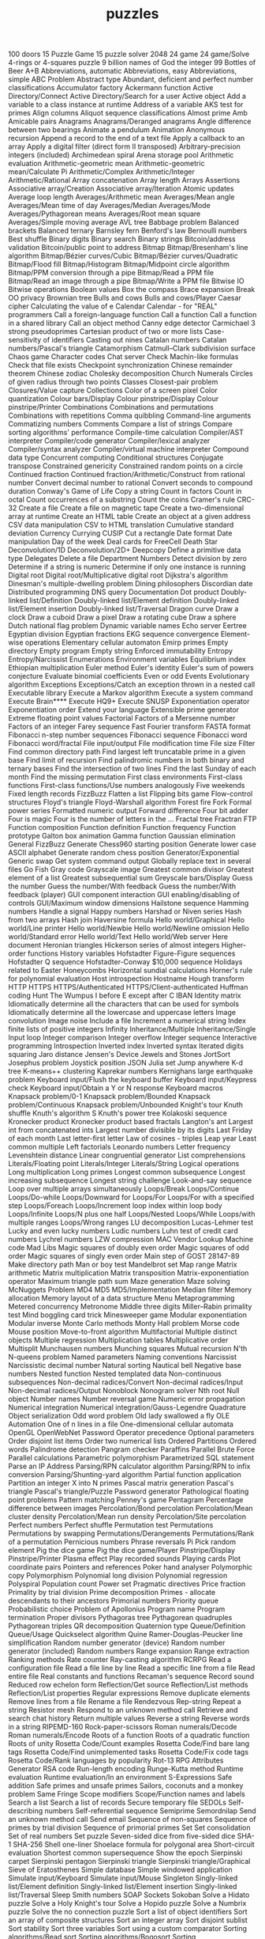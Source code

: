 # _*_ mode:org _*_
#+TITLE: puzzles
#+STARTUP: indent
#+OPTIONS: toc:nil

100 doors
15 Puzzle Game
15 puzzle solver
2048
24 game
24 game/Solve
4-rings or 4-squares puzzle
9 billion names of God the integer
99 Bottles of Beer
A+B
Abbreviations, automatic
Abbreviations, easy
Abbreviations, simple
ABC Problem
Abstract type
Abundant, deficient and perfect number classifications
Accumulator factory
Ackermann function
Active Directory/Connect
Active Directory/Search for a user
Active object
Add a variable to a class instance at runtime
Address of a variable
AKS test for primes
Align columns
Aliquot sequence classifications
Almost prime
Amb
Amicable pairs
Anagrams
Anagrams/Deranged anagrams
Angle difference between two bearings
Animate a pendulum
Animation
Anonymous recursion
Append a record to the end of a text file
Apply a callback to an array
Apply a digital filter (direct form II transposed)
Arbitrary-precision integers (included)
Archimedean spiral
Arena storage pool
Arithmetic evaluation
Arithmetic-geometric mean
Arithmetic-geometric mean/Calculate Pi
Arithmetic/Complex
Arithmetic/Integer
Arithmetic/Rational
Array concatenation
Array length
Arrays
Assertions
Associative array/Creation
Associative array/Iteration
Atomic updates
Average loop length
Averages/Arithmetic mean
Averages/Mean angle
Averages/Mean time of day
Averages/Median
Averages/Mode
Averages/Pythagorean means
Averages/Root mean square
Averages/Simple moving average
AVL tree
Babbage problem
Balanced brackets
Balanced ternary
Barnsley fern
Benford's law
Bernoulli numbers
Best shuffle
Binary digits
Binary search
Binary strings
Bitcoin/address validation
Bitcoin/public point to address
Bitmap
Bitmap/Bresenham's line algorithm
Bitmap/Bézier curves/Cubic
Bitmap/Bézier curves/Quadratic
Bitmap/Flood fill
Bitmap/Histogram
Bitmap/Midpoint circle algorithm
Bitmap/PPM conversion through a pipe
Bitmap/Read a PPM file
Bitmap/Read an image through a pipe
Bitmap/Write a PPM file
Bitwise IO
Bitwise operations
Boolean values
Box the compass
Brace expansion
Break OO privacy
Brownian tree
Bulls and cows
Bulls and cows/Player
Caesar cipher
Calculating the value of e
Calendar
Calendar - for "REAL" programmers
Call a foreign-language function
Call a function
Call a function in a shared library
Call an object method
Canny edge detector
Carmichael 3 strong pseudoprimes
Cartesian product of two or more lists
Case-sensitivity of identifiers
Casting out nines
Catalan numbers
Catalan numbers/Pascal's triangle
Catamorphism
Catmull–Clark subdivision surface
Chaos game
Character codes
Chat server
Check Machin-like formulas
Check that file exists
Checkpoint synchronization
Chinese remainder theorem
Chinese zodiac
Cholesky decomposition
Church Numerals
Circles of given radius through two points
Classes
Closest-pair problem
Closures/Value capture
Collections
Color of a screen pixel
Color quantization
Colour bars/Display
Colour pinstripe/Display
Colour pinstripe/Printer
Combinations
Combinations and permutations
Combinations with repetitions
Comma quibbling
Command-line arguments
Commatizing numbers
Comments
Compare a list of strings
Compare sorting algorithms' performance
Compile-time calculation
Compiler/AST interpreter
Compiler/code generator
Compiler/lexical analyzer
Compiler/syntax analyzer
Compiler/virtual machine interpreter
Compound data type
Concurrent computing
Conditional structures
Conjugate transpose
Constrained genericity
Constrained random points on a circle
Continued fraction
Continued fraction/Arithmetic/Construct from rational number
Convert decimal number to rational
Convert seconds to compound duration
Conway's Game of Life
Copy a string
Count in factors
Count in octal
Count occurrences of a substring
Count the coins
Cramer's rule
CRC-32
Create a file
Create a file on magnetic tape
Create a two-dimensional array at runtime
Create an HTML table
Create an object at a given address
CSV data manipulation
CSV to HTML translation
Cumulative standard deviation
Currency
Currying
CUSIP
Cut a rectangle
Date format
Date manipulation
Day of the week
Deal cards for FreeCell
Death Star
Deconvolution/1D
Deconvolution/2D+
Deepcopy
Define a primitive data type
Delegates
Delete a file
Department Numbers
Detect division by zero
Determine if a string is numeric
Determine if only one instance is running
Digital root
Digital root/Multiplicative digital root
Dijkstra's algorithm
Dinesman's multiple-dwelling problem
Dining philosophers
Discordian date
Distributed programming
DNS query
Documentation
Dot product
Doubly-linked list/Definition
Doubly-linked list/Element definition
Doubly-linked list/Element insertion
Doubly-linked list/Traversal
Dragon curve
Draw a clock
Draw a cuboid
Draw a pixel
Draw a rotating cube
Draw a sphere
Dutch national flag problem
Dynamic variable names
Echo server
Eertree
Egyptian division
Egyptian fractions
EKG sequence convergence
Element-wise operations
Elementary cellular automaton
Emirp primes
Empty directory
Empty program
Empty string
Enforced immutability
Entropy
Entropy/Narcissist
Enumerations
Environment variables
Equilibrium index
Ethiopian multiplication
Euler method
Euler's identity
Euler's sum of powers conjecture
Evaluate binomial coefficients
Even or odd
Events
Evolutionary algorithm
Exceptions
Exceptions/Catch an exception thrown in a nested call
Executable library
Execute a Markov algorithm
Execute a system command
Execute Brain****
Execute HQ9+
Execute SNUSP
Exponentiation operator
Exponentiation order
Extend your language
Extensible prime generator
Extreme floating point values
Factorial
Factors of a Mersenne number
Factors of an integer
Farey sequence
Fast Fourier transform
FASTA format
Fibonacci n-step number sequences
Fibonacci sequence
Fibonacci word
Fibonacci word/fractal
File input/output
File modification time
File size
Filter
Find common directory path
Find largest left truncatable prime in a given base
Find limit of recursion
Find palindromic numbers in both binary and ternary bases
Find the intersection of two lines
Find the last Sunday of each month
Find the missing permutation
First class environments
First-class functions
First-class functions/Use numbers analogously
Five weekends
Fixed length records
FizzBuzz
Flatten a list
Flipping bits game
Flow-control structures
Floyd's triangle
Floyd-Warshall algorithm
Forest fire
Fork
Formal power series
Formatted numeric output
Forward difference
Four bit adder
Four is magic
Four is the number of letters in the ...
Fractal tree
Fractran
FTP
Function composition
Function definition
Function frequency
Function prototype
Galton box animation
Gamma function
Gaussian elimination
General FizzBuzz
Generate Chess960 starting position
Generate lower case ASCII alphabet
Generate random chess position
Generator/Exponential
Generic swap
Get system command output
Globally replace text in several files
Go Fish
Gray code
Grayscale image
Greatest common divisor
Greatest element of a list
Greatest subsequential sum
Greyscale bars/Display
Guess the number
Guess the number/With feedback
Guess the number/With feedback (player)
GUI component interaction
GUI enabling/disabling of controls
GUI/Maximum window dimensions
Hailstone sequence
Hamming numbers
Handle a signal
Happy numbers
Harshad or Niven series
Hash from two arrays
Hash join
Haversine formula
Hello world/Graphical
Hello world/Line printer
Hello world/Newbie
Hello world/Newline omission
Hello world/Standard error
Hello world/Text
Hello world/Web server
Here document
Heronian triangles
Hickerson series of almost integers
Higher-order functions
History variables
Hofstadter Figure-Figure sequences
Hofstadter Q sequence
Hofstadter-Conway $10,000 sequence
Holidays related to Easter
Honeycombs
Horizontal sundial calculations
Horner's rule for polynomial evaluation
Host introspection
Hostname
Hough transform
HTTP
HTTPS
HTTPS/Authenticated
HTTPS/Client-authenticated
Huffman coding
Hunt The Wumpus
I before E except after C
IBAN
Identity matrix
Idiomatically determine all the characters that can be used for symbols
Idiomatically determine all the lowercase and uppercase letters
Image convolution
Image noise
Include a file
Increment a numerical string
Index finite lists of positive integers
Infinity
Inheritance/Multiple
Inheritance/Single
Input loop
Integer comparison
Integer overflow
Integer sequence
Interactive programming
Introspection
Inverted index
Inverted syntax
Iterated digits squaring
Jaro distance
Jensen's Device
Jewels and Stones
JortSort
Josephus problem
Joystick position
JSON
Julia set
Jump anywhere
K-d tree
K-means++ clustering
Kaprekar numbers
Kernighans large earthquake problem
Keyboard input/Flush the keyboard buffer
Keyboard input/Keypress check
Keyboard input/Obtain a Y or N response
Keyboard macros
Knapsack problem/0-1
Knapsack problem/Bounded
Knapsack problem/Continuous
Knapsack problem/Unbounded
Knight's tour
Knuth shuffle
Knuth's algorithm S
Knuth's power tree
Kolakoski sequence
Kronecker product
Kronecker product based fractals
Langton's ant
Largest int from concatenated ints
Largest number divisible by its digits
Last Friday of each month
Last letter-first letter
Law of cosines - triples
Leap year
Least common multiple
Left factorials
Leonardo numbers
Letter frequency
Levenshtein distance
Linear congruential generator
List comprehensions
Literals/Floating point
Literals/Integer
Literals/String
Logical operations
Long multiplication
Long primes
Longest common subsequence
Longest increasing subsequence
Longest string challenge
Look-and-say sequence
Loop over multiple arrays simultaneously
Loops/Break
Loops/Continue
Loops/Do-while
Loops/Downward for
Loops/For
Loops/For with a specified step
Loops/Foreach
Loops/Increment loop index within loop body
Loops/Infinite
Loops/N plus one half
Loops/Nested
Loops/While
Loops/with multiple ranges
Loops/Wrong ranges
LU decomposition
Lucas-Lehmer test
Lucky and even lucky numbers
Ludic numbers
Luhn test of credit card numbers
Lychrel numbers
LZW compression
MAC Vendor Lookup
Machine code
Mad Libs
Magic squares of doubly even order
Magic squares of odd order
Magic squares of singly even order
Main step of GOST 28147-89
Make directory path
Man or boy test
Mandelbrot set
Map range
Matrix arithmetic
Matrix multiplication
Matrix transposition
Matrix-exponentiation operator
Maximum triangle path sum
Maze generation
Maze solving
McNuggets Problem
MD4
MD5
MD5/Implementation
Median filter
Memory allocation
Memory layout of a data structure
Menu
Metaprogramming
Metered concurrency
Metronome
Middle three digits
Miller–Rabin primality test
Mind boggling card trick
Minesweeper game
Modular exponentiation
Modular inverse
Monte Carlo methods
Monty Hall problem
Morse code
Mouse position
Move-to-front algorithm
Multifactorial
Multiple distinct objects
Multiple regression
Multiplication tables
Multiplicative order
Multisplit
Munchausen numbers
Munching squares
Mutual recursion
N'th
N-queens problem
Named parameters
Naming conventions
Narcissist
Narcissistic decimal number
Natural sorting
Nautical bell
Negative base numbers
Nested function
Nested templated data
Non-continuous subsequences
Non-decimal radices/Convert
Non-decimal radices/Input
Non-decimal radices/Output
Nonoblock
Nonogram solver
Nth root
Null object
Number names
Number reversal game
Numeric error propagation
Numerical integration
Numerical integration/Gauss-Legendre Quadrature
Object serialization
Odd word problem
Old lady swallowed a fly
OLE Automation
One of n lines in a file
One-dimensional cellular automata
OpenGL
OpenWebNet Password
Operator precedence
Optional parameters
Order disjoint list items
Order two numerical lists
Ordered Partitions
Ordered words
Palindrome detection
Pangram checker
Paraffins
Parallel Brute Force
Parallel calculations
Parametric polymorphism
Parametrized SQL statement
Parse an IP Address
Parsing/RPN calculator algorithm
Parsing/RPN to infix conversion
Parsing/Shunting-yard algorithm
Partial function application
Partition an integer X into N primes
Pascal matrix generation
Pascal's triangle
Pascal's triangle/Puzzle
Password generator
Pathological floating point problems
Pattern matching
Penney's game
Pentagram
Percentage difference between images
Percolation/Bond percolation
Percolation/Mean cluster density
Percolation/Mean run density
Percolation/Site percolation
Perfect numbers
Perfect shuffle
Permutation test
Permutations
Permutations by swapping
Permutations/Derangements
Permutations/Rank of a permutation
Pernicious numbers
Phrase reversals
Pi
Pick random element
Pig the dice game
Pig the dice game/Player
Pinstripe/Display
Pinstripe/Printer
Plasma effect
Play recorded sounds
Playing cards
Plot coordinate pairs
Pointers and references
Poker hand analyser
Polymorphic copy
Polymorphism
Polynomial long division
Polynomial regression
Polyspiral
Population count
Power set
Pragmatic directives
Price fraction
Primality by trial division
Prime decomposition
Primes - allocate descendants to their ancestors
Primorial numbers
Priority queue
Probabilistic choice
Problem of Apollonius
Program name
Program termination
Proper divisors
Pythagoras tree
Pythagorean quadruples
Pythagorean triples
QR decomposition
Quaternion type
Queue/Definition
Queue/Usage
Quickselect algorithm
Quine
Ramer-Douglas-Peucker line simplification
Random number generator (device)
Random number generator (included)
Random numbers
Range expansion
Range extraction
Ranking methods
Rate counter
Ray-casting algorithm
RCRPG
Read a configuration file
Read a file line by line
Read a specific line from a file
Read entire file
Real constants and functions
Recaman's sequence
Record sound
Reduced row echelon form
Reflection/Get source
Reflection/List methods
Reflection/List properties
Regular expressions
Remove duplicate elements
Remove lines from a file
Rename a file
Rendezvous
Rep-string
Repeat a string
Resistor mesh
Respond to an unknown method call
Retrieve and search chat history
Return multiple values
Reverse a string
Reverse words in a string
RIPEMD-160
Rock-paper-scissors
Roman numerals/Decode
Roman numerals/Encode
Roots of a function
Roots of a quadratic function
Roots of unity
Rosetta Code/Count examples
Rosetta Code/Find bare lang tags
Rosetta Code/Find unimplemented tasks
Rosetta Code/Fix code tags
Rosetta Code/Rank languages by popularity
Rot-13
RPG Attributes Generator
RSA code
Run-length encoding
Runge-Kutta method
Runtime evaluation
Runtime evaluation/In an environment
S-Expressions
Safe addition
Safe primes and unsafe primes
Sailors, coconuts and a monkey problem
Same Fringe
Scope modifiers
Scope/Function names and labels
Search a list
Search a list of records
Secure temporary file
SEDOLs
Self-describing numbers
Self-referential sequence
Semiprime
Semordnilap
Send an unknown method call
Send email
Sequence of non-squares
Sequence of primes by trial division
Sequence of primorial primes
Set
Set consolidation
Set of real numbers
Set puzzle
Seven-sided dice from five-sided dice
SHA-1
SHA-256
Shell one-liner
Shoelace formula for polygonal area
Short-circuit evaluation
Shortest common supersequence
Show the epoch
Sierpinski carpet
Sierpinski pentagon
Sierpinski triangle
Sierpinski triangle/Graphical
Sieve of Eratosthenes
Simple database
Simple windowed application
Simulate input/Keyboard
Simulate input/Mouse
Singleton
Singly-linked list/Element definition
Singly-linked list/Element insertion
Singly-linked list/Traversal
Sleep
Smith numbers
SOAP
Sockets
Sokoban
Solve a Hidato puzzle
Solve a Holy Knight's tour
Solve a Hopido puzzle
Solve a Numbrix puzzle
Solve the no connection puzzle
Sort a list of object identifiers
Sort an array of composite structures
Sort an integer array
Sort disjoint sublist
Sort stability
Sort three variables
Sort using a custom comparator
Sorting algorithms/Bead sort
Sorting algorithms/Bogosort
Sorting algorithms/Bubble sort
Sorting algorithms/Cocktail sort
Sorting algorithms/Comb sort
Sorting algorithms/Counting sort
Sorting algorithms/Gnome sort
Sorting algorithms/Heapsort
Sorting algorithms/Insertion sort
Sorting algorithms/Merge sort
Sorting algorithms/Pancake sort
Sorting algorithms/Permutation sort
Sorting algorithms/Quicksort
Sorting algorithms/Radix sort
Sorting algorithms/Selection sort
Sorting algorithms/Shell sort
Sorting algorithms/Sleep sort
Sorting algorithms/Stooge sort
Sorting algorithms/Strand sort
Soundex
Sparkline in unicode
Special characters
Special variables
Speech synthesis
Spelling of ordinal numbers
Spinning rod animation/Text
Spiral matrix
Split a character string based on change of character
SQL-based authentication
Square but not cube
Square-free integers
Stable marriage problem
Stack
Stack traces
Stair-climbing puzzle
Start from a main routine
State name puzzle
Statistics/Basic
Statistics/Normal distribution
Stem-and-leaf plot
Stern-Brocot sequence
Straddling checkerboard
Stream Merge
String append
String case
String comparison
String concatenation
String interpolation (included)
String length
String matching
String prepend
Strip a set of characters from a string
Strip block comments
Strip comments from a string
Strip control codes and extended characters from a string
Strip whitespace from a string/Top and tail
Subleq
Substring
Substring/Top and tail
Subtractive generator
Sudoku
Sum and product of an array
Sum and Product Puzzle
Sum digits of an integer
Sum multiples of 3 and 5
Sum of a series
Sum of squares
Sum to 100
Superellipse
Superpermutation minimisation
Sutherland-Hodgman polygon clipping
Symmetric difference
Synchronous concurrency
System time
Table creation/Postal addresses
Take notes on the command line
Taxicab numbers
Temperature conversion
Terminal control/Clear the screen
Terminal control/Coloured text
Terminal control/Cursor movement
Terminal control/Cursor positioning
Terminal control/Dimensions
Terminal control/Display an extended character
Terminal control/Hiding the cursor
Terminal control/Inverse video
Terminal control/Positional read
Terminal control/Preserve screen
Terminal control/Ringing the terminal bell
Terminal control/Unicode output
Ternary logic
Test a function
Test integerness
Text processing/1
Text processing/2
Text processing/Max licenses in use
Textonyms
The ISAAC Cipher
The Name Game
The Twelve Days of Christmas
Thiele's interpolation formula
Thue-Morse
Tic-tac-toe
Time a function
Tokenize a string
Tokenize a string with escaping
Top rank per group
Topic variable
Topological sort
Topswops
Total circles area
Towers of Hanoi
Trabb Pardo–Knuth algorithm
Tree traversal
Trigonometric functions
Truncatable primes
Truncate a file
Truth table
Twelve statements
Ulam spiral (for primes)
Unbias a random generator
Undefined values
Unicode strings
Unicode variable names
Universal Turing machine
Unix/ls
Update a configuration file
URL decoding
URL encoding
URL parser
Use another language to call a function
User input/Graphical
User input/Text
UTF-8 encode and decode
Validate International Securities Identification Number
Vampire number
Van der Corput sequence
Variable size/Get
Variable size/Set
Variable-length quantity
Variables
Variadic function
Vector products
Verify distribution uniformity/Chi-squared test
Verify distribution uniformity/Naive
Video display modes
Vigenère cipher
Vigenère cipher/Cryptanalysis
Visualize a tree
Vogel's approximation method
Voronoi diagram
Walk a directory/Non-recursively
Walk a directory/Recursively
Water collected between towers
Web scraping
Window creation
Window creation/X11
Window management
Wireworld
Word search
Word wrap
World Cup group stage
Write entire file
Write float arrays to a text file
Write language name in 3D ASCII
Write to Windows event log
Xiaolin Wu's line algorithm
XML/DOM serialization
XML/Input
XML/Output
XML/XPath
Y combinator
Yahoo! search interface
Yin and yang
Zebra puzzle
Zeckendorf arithmetic
Zeckendorf number representation
Zero to the zero power
Zhang-Suen thinning algorithm
Zig-zag matrix




















# Local Variables:
# eval: (wiki-mode)
# End:
